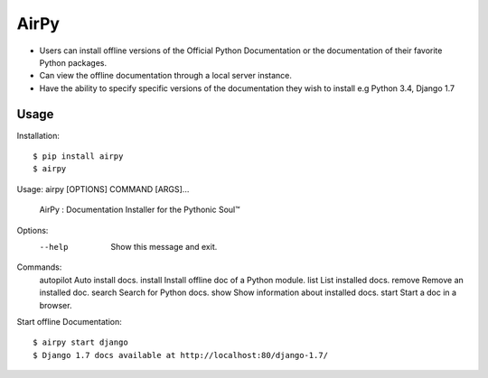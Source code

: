 AirPy
=====

.. image:: https://travis-ci.org/kevinaloys/airpy.svg
    :target: https://travis-ci.org/kevinaloys/airpy
    
- Users can install offline versions of the Official Python Documentation
  or the documentation of their favorite Python packages.

- Can view the offline documentation through a local server instance.

- Have the ability to specify specific versions of the documentation they
  wish to install e.g Python 3.4, Django 1.7

Usage
-----

Installation::

    $ pip install airpy
    $ airpy
    
Usage: airpy [OPTIONS] COMMAND [ARGS]...

  AirPy : Documentation Installer for the Pythonic Soul™

Options:
  --help  Show this message and exit.

Commands:
  autopilot  Auto install docs.
  install    Install offline doc of a Python module.
  list       List installed docs.
  remove     Remove an installed doc.
  search     Search for Python docs.
  show       Show information about installed docs.
  start      Start a doc in a browser.


Start offline Documentation::

    $ airpy start django
    $ Django 1.7 docs available at http://localhost:80/django-1.7/
